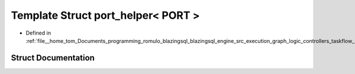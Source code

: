 .. _exhale_struct_structral_1_1cache_1_1port__helper_3_01PORT_01_4:

Template Struct port_helper< PORT >
===================================

- Defined in :ref:`file__home_tom_Documents_programming_romulo_blazingsql_blazingsql_engine_src_execution_graph_logic_controllers_taskflow_port.h`


Struct Documentation
--------------------


.. doxygenstruct:: ral::cache::port_helper< PORT >
   :members:
   :protected-members:
   :undoc-members: